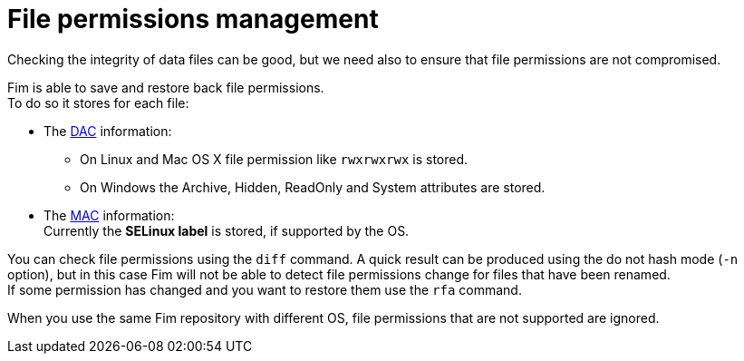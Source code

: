 = File permissions management

Checking the integrity of data files can be good, but we need also to ensure that file permissions are not compromised.

Fim is able to save and restore back file permissions. +
To do so it stores for each file:

* The https://en.wikipedia.org/wiki/Discretionary_access_control[DAC] information:
** On Linux and Mac OS X file permission like `rwxrwxrwx` is stored.
** On Windows the Archive, Hidden, ReadOnly and System attributes are stored.

* The https://en.wikipedia.org/wiki/Mandatory_access_control[MAC] information: +
Currently the *SELinux label* is stored, if supported by the OS.

You can check file permissions using the `diff` command. A quick result can be produced using the do not hash mode (`-n` option),
but in this case Fim will not be able to detect file permissions change for files that have been renamed. +
If some permission has changed and you want to restore them use the `rfa` command.

When you use the same Fim repository with different OS, file permissions that are not supported are ignored.